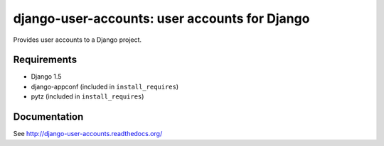 ==============================================
django-user-accounts: user accounts for Django
==============================================

Provides user accounts to a Django project.

Requirements
============

* Django 1.5
* django-appconf (included in ``install_requires``)
* pytz (included in ``install_requires``)

Documentation
=============

See http://django-user-accounts.readthedocs.org/

